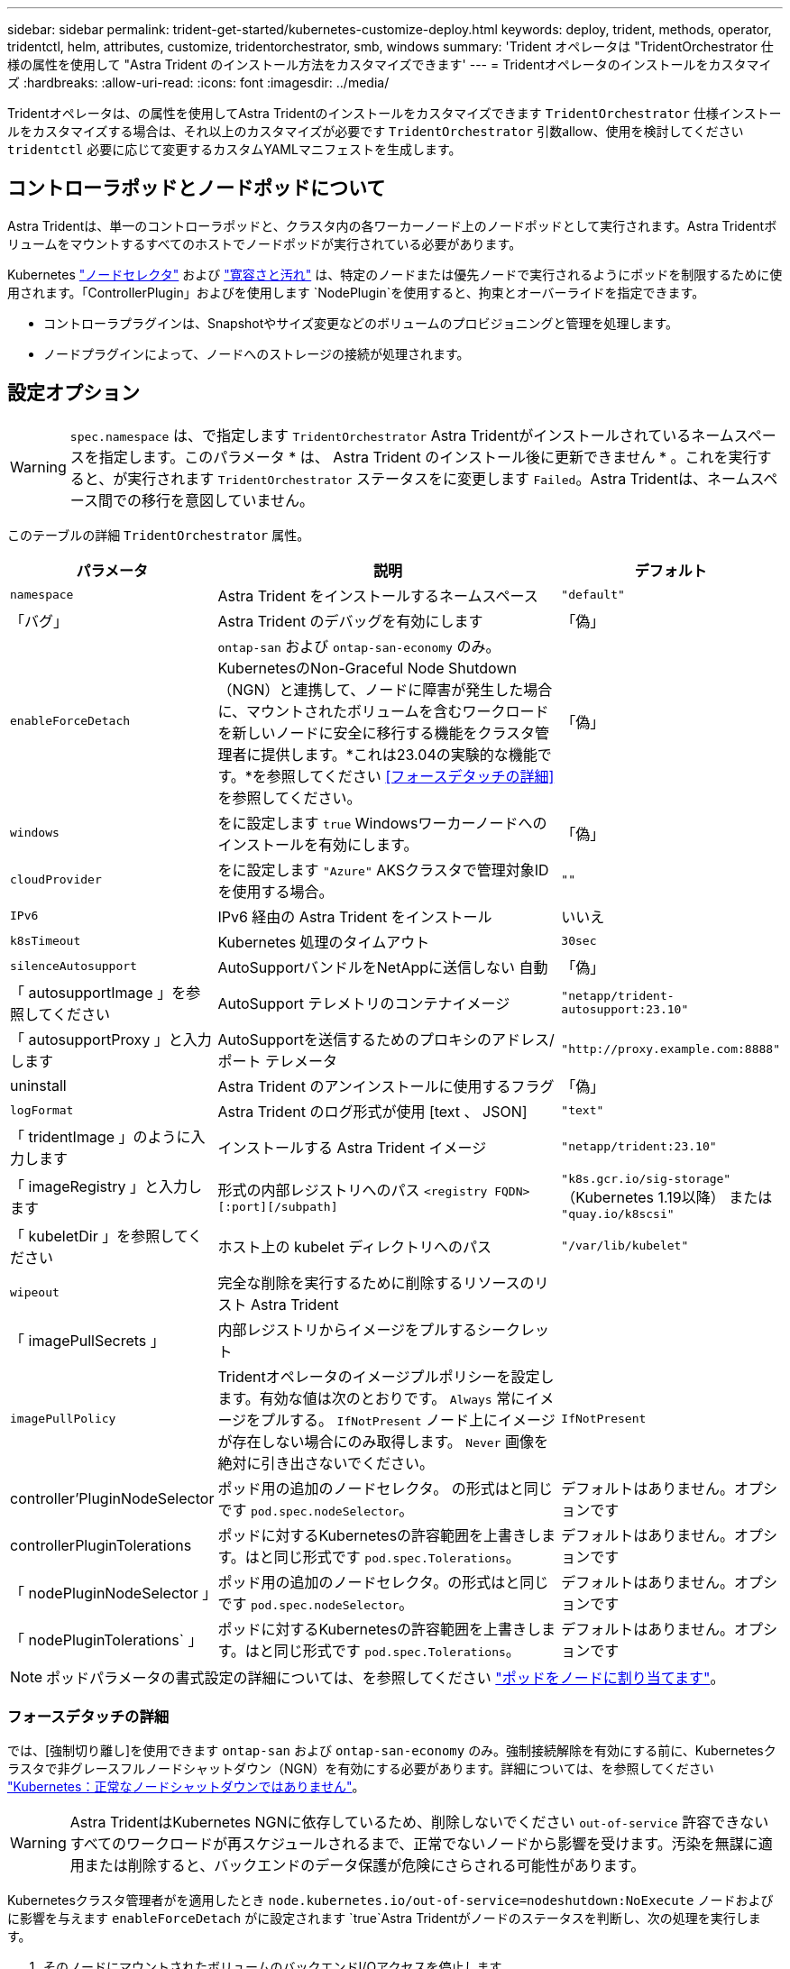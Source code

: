 ---
sidebar: sidebar 
permalink: trident-get-started/kubernetes-customize-deploy.html 
keywords: deploy, trident, methods, operator, tridentctl, helm, attributes, customize, tridentorchestrator, smb, windows 
summary: 'Trident オペレータは "TridentOrchestrator 仕様の属性を使用して "Astra Trident のインストール方法をカスタマイズできます' 
---
= Tridentオペレータのインストールをカスタマイズ
:hardbreaks:
:allow-uri-read: 
:icons: font
:imagesdir: ../media/


[role="lead"]
Tridentオペレータは、の属性を使用してAstra Tridentのインストールをカスタマイズできます `TridentOrchestrator` 仕様インストールをカスタマイズする場合は、それ以上のカスタマイズが必要です `TridentOrchestrator` 引数allow、使用を検討してください `tridentctl` 必要に応じて変更するカスタムYAMLマニフェストを生成します。



== コントローラポッドとノードポッドについて

Astra Tridentは、単一のコントローラポッドと、クラスタ内の各ワーカーノード上のノードポッドとして実行されます。Astra Tridentボリュームをマウントするすべてのホストでノードポッドが実行されている必要があります。

Kubernetes link:https://kubernetes.io/docs/concepts/scheduling-eviction/assign-pod-node/["ノードセレクタ"^] および link:https://kubernetes.io/docs/concepts/scheduling-eviction/taint-and-toleration/["寛容さと汚れ"^] は、特定のノードまたは優先ノードで実行されるようにポッドを制限するために使用されます。「ControllerPlugin」およびを使用します `NodePlugin`を使用すると、拘束とオーバーライドを指定できます。

* コントローラプラグインは、Snapshotやサイズ変更などのボリュームのプロビジョニングと管理を処理します。
* ノードプラグインによって、ノードへのストレージの接続が処理されます。




== 設定オプション


WARNING: `spec.namespace` は、で指定します `TridentOrchestrator` Astra Tridentがインストールされているネームスペースを指定します。このパラメータ * は、 Astra Trident のインストール後に更新できません * 。これを実行すると、が実行されます `TridentOrchestrator` ステータスをに変更します `Failed`。Astra Tridentは、ネームスペース間での移行を意図していません。

このテーブルの詳細 `TridentOrchestrator` 属性。

[cols="1,2,1"]
|===
| パラメータ | 説明 | デフォルト 


| `namespace` | Astra Trident をインストールするネームスペース | `"default"` 


| 「バグ」 | Astra Trident のデバッグを有効にします | 「偽」 


| `enableForceDetach` | `ontap-san` および `ontap-san-economy` のみ。KubernetesのNon-Graceful Node Shutdown（NGN）と連携して、ノードに障害が発生した場合に、マウントされたボリュームを含むワークロードを新しいノードに安全に移行する機能をクラスタ管理者に提供します。*これは23.04の実験的な機能です。*を参照してください <<フォースデタッチの詳細>> を参照してください。 | 「偽」 


| `windows` | をに設定します `true` Windowsワーカーノードへのインストールを有効にします。 | 「偽」 


| `cloudProvider` | をに設定します `"Azure"` AKSクラスタで管理対象IDを使用する場合。 | `""` 


| `IPv6` | IPv6 経由の Astra Trident をインストール | いいえ 


| `k8sTimeout` | Kubernetes 処理のタイムアウト | `30sec` 


| `silenceAutosupport` | AutoSupportバンドルをNetAppに送信しない
自動 | 「偽」 


| 「 autosupportImage 」を参照してください | AutoSupport テレメトリのコンテナイメージ | `"netapp/trident-autosupport:23.10"` 


| 「 autosupportProxy 」と入力します | AutoSupportを送信するためのプロキシのアドレス/ポート
テレメータ | `"http://proxy.example.com:8888"` 


| uninstall | Astra Trident のアンインストールに使用するフラグ | 「偽」 


| `logFormat` | Astra Trident のログ形式が使用 [text 、 JSON] | `"text"` 


| 「 tridentImage 」のように入力します | インストールする Astra Trident イメージ | `"netapp/trident:23.10"` 


| 「 imageRegistry 」と入力します | 形式の内部レジストリへのパス
`<registry FQDN>[:port][/subpath]` | `"k8s.gcr.io/sig-storage"` （Kubernetes 1.19以降）
または `"quay.io/k8scsi"` 


| 「 kubeletDir 」を参照してください | ホスト上の kubelet ディレクトリへのパス | `"/var/lib/kubelet"` 


| `wipeout` | 完全な削除を実行するために削除するリソースのリスト
Astra Trident |  


| 「 imagePullSecrets 」 | 内部レジストリからイメージをプルするシークレット |  


| `imagePullPolicy` | Tridentオペレータのイメージプルポリシーを設定します。有効な値は次のとおりです。
`Always` 常にイメージをプルする。
`IfNotPresent` ノード上にイメージが存在しない場合にのみ取得します。
`Never` 画像を絶対に引き出さないでください。 | `IfNotPresent` 


| controller'PluginNodeSelector | ポッド用の追加のノードセレクタ。	の形式はと同じです `pod.spec.nodeSelector`。 | デフォルトはありません。オプションです 


| controllerPluginTolerations | ポッドに対するKubernetesの許容範囲を上書きします。はと同じ形式です `pod.spec.Tolerations`。 | デフォルトはありません。オプションです 


| 「 nodePluginNodeSelector 」 | ポッド用の追加のノードセレクタ。の形式はと同じです `pod.spec.nodeSelector`。 | デフォルトはありません。オプションです 


| 「 nodePluginTolerations` 」 | ポッドに対するKubernetesの許容範囲を上書きします。はと同じ形式です `pod.spec.Tolerations`。 | デフォルトはありません。オプションです 
|===

NOTE: ポッドパラメータの書式設定の詳細については、を参照してください link:https://kubernetes.io/docs/concepts/scheduling-eviction/assign-pod-node/["ポッドをノードに割り当てます"^]。



=== フォースデタッチの詳細

では、[強制切り離し]を使用できます `ontap-san` および `ontap-san-economy` のみ。強制接続解除を有効にする前に、Kubernetesクラスタで非グレースフルノードシャットダウン（NGN）を有効にする必要があります。詳細については、を参照してください link:https://kubernetes.io/docs/concepts/architecture/nodes/#non-graceful-node-shutdown["Kubernetes：正常なノードシャットダウンではありません"^]。


WARNING: Astra TridentはKubernetes NGNに依存しているため、削除しないでください `out-of-service` 許容できないすべてのワークロードが再スケジュールされるまで、正常でないノードから影響を受けます。汚染を無謀に適用または削除すると、バックエンドのデータ保護が危険にさらされる可能性があります。

Kubernetesクラスタ管理者がを適用したとき `node.kubernetes.io/out-of-service=nodeshutdown:NoExecute` ノードおよびに影響を与えます `enableForceDetach` がに設定されます `true`Astra Tridentがノードのステータスを判断し、次の処理を実行します。

. そのノードにマウントされたボリュームのバックエンドI/Oアクセスを停止します。
. Astra Tridentノードオブジェクトをにマークします `dirty` (新しい出版物には安全ではありません)。
+

NOTE: Tridentコントローラは、（とマークされたあとに）ノードが再認定されるまで、新しいパブリッシュボリューム要求を拒否します `dirty`をクリックします。マウントされたPVCでスケジュールされているワークロード（クラスタノードが正常で準備が完了したあとも含む）は、Astra Tridentがノードを検証できるまで受け入れられません `clean` (新しい出版物のための安全)。



ノードの健常性が回復してtaintが削除されると、Astra Tridentは次の処理を実行します。

. ノード上の古い公開パスを特定してクリーンアップします。
. ノードがに含まれている場合 `cleanable` 状態（out-of-service taintが削除され、ノードがinになっています `Ready` 状態）。古い公開済みパスはすべてクリーンで、Astra Tridentはノードをとして再登録します `clean` 新しいボリュームのノードへの公開を許可します。




== 構成例

次の属性を使用できます： <<設定オプション>> テイギスルバアイ `TridentOrchestrator` をクリックして、インストールをカスタマイズします。

.基本的なカスタム設定
[%collapsible]
====
これは、基本的なカスタムインストールの例です。

[listing]
----
cat deploy/crds/tridentorchestrator_cr_imagepullsecrets.yaml
apiVersion: trident.netapp.io/v1
kind: TridentOrchestrator
metadata:
  name: trident
spec:
  debug: true
  namespace: trident
  imagePullSecrets:
  - thisisasecret
----
====
.ノードセレクタ
[%collapsible]
====
この例では、Astra Tridentとノードセレクタをインストールします。

[listing]
----
apiVersion: trident.netapp.io/v1
kind: TridentOrchestrator
metadata:
  name: trident
spec:
  debug: true
  namespace: trident
  controllerPluginNodeSelector:
    nodetype: master
  nodePluginNodeSelector:
    storage: netapp
----
====
.Windowsワーカーノード
[%collapsible]
====
この例では、WindowsワーカーノードにAstra Tridentをインストールします。

[listing]
----
cat deploy/crds/tridentorchestrator_cr.yaml
apiVersion: trident.netapp.io/v1
kind: TridentOrchestrator
metadata:
  name: trident
spec:
  debug: true
  namespace: trident
  windows: true
----
====
.AKSクラスタ上の管理対象ID
[%collapsible]
====
この例では、AKSクラスタで管理対象IDを有効にするためにAstra Tridentをインストールします。

[listing]
----
apiVersion: trident.netapp.io/v1
kind: TridentOrchestrator
metadata:
  name: trident
spec:
  debug: true
  namespace: trident
  cloudProvider: "Azure"
----
====